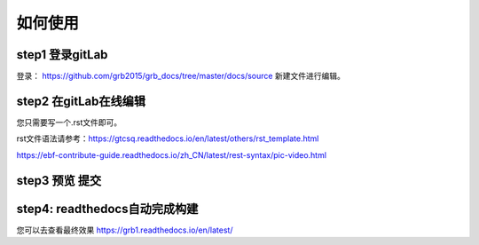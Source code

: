 
如何使用
=========


step1 登录gitLab
^^^^^^^^^^^^^^^^^

登录： https://github.com/grb2015/grb_docs/tree/master/docs/source
新建文件进行编辑。



step2 在gitLab在线编辑
^^^^^^^^^^^^^^^^^^^^^^

您只需要写一个.rst文件即可。

rst文件语法请参考：https://gtcsq.readthedocs.io/en/latest/others/rst_template.html

https://ebf-contribute-guide.readthedocs.io/zh_CN/latest/rest-syntax/pic-video.html


step3 预览 提交
^^^^^^^^^^^^^^^^^^^^^^^^^^^^^^

step4: readthedocs自动完成构建
^^^^^^^^^^^^^^^^^^^^^^^^^^^^^^^^^^^^^^^^^^^^^^^^^^^^^^^^^^^^^^^^^^^^^^^^^^^^^^^^^^^^^^^^

您可以去查看最终效果 https://grb1.readthedocs.io/en/latest/
